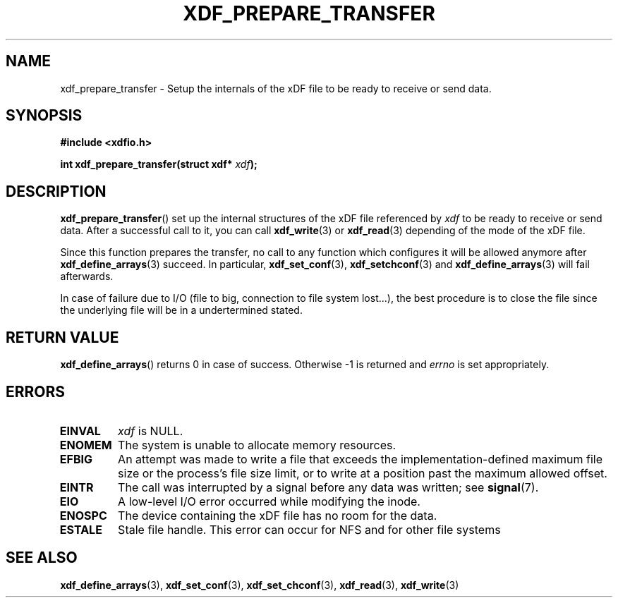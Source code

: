 .\"Copyright 2010 (c) EPFL
.TH XDF_PREPARE_TRANSFER 3 2010 "EPFL" "xdffileio library manual"
.SH NAME
xdf_prepare_transfer - Setup the internals of the xDF file to be ready to
receive or send data.
.SH SYNOPSIS
.LP
.B #include <xdfio.h>
.sp
.BI "int xdf_prepare_transfer(struct xdf* " xdf ");"
.br
.SH DESCRIPTION
.LP
\fBxdf_prepare_transfer\fP() set up the internal structures of the xDF file
referenced by \fIxdf\fP to be ready to receive or send data. After a
successful call to it, you can call \fBxdf_write\fP(3) or \fBxdf_read\fP(3)
depending of the mode of the xDF file.
.LP
Since this function prepares the transfer, no call to any function which
configures it will be allowed anymore after \fBxdf_define_arrays\fP(3)
succeed. In particular, \fBxdf_set_conf\fP(3), \fBxdf_setchconf\fP(3) and
\fBxdf_define_arrays\fP(3) will fail afterwards.
.LP
In case of failure due to I/O (file to big, connection to file system
lost...), the best procedure is to close the file since the underlying file
will be in a undertermined stated.
.SH "RETURN VALUE"
.LP
\fBxdf_define_arrays\fP() returns 0 in case of success. Otherwise \-1 is
returned and \fIerrno\fP is set appropriately.
.SH ERRORS
.TP
.B EINVAL
\fIxdf\fP is NULL.
.TP
.B ENOMEM
The system is unable to allocate memory resources.
.TP
.B EFBIG
An attempt was made to write a file that exceeds the implementation-defined
maximum file size or the process's file size limit,
or to write at a position past the maximum allowed offset.
.TP
.B EINTR
The call was interrupted by a signal before any data was written; see
\fBsignal\fP(7).
.TP
.B EIO
A low-level I/O error occurred while modifying the inode.
.TP
.B ENOSPC
The device containing the xDF file has no room for the data.
.TP
.B ESTALE
Stale file handle. This error can occur for NFS and for other file systems
.SH "SEE ALSO"
.BR xdf_define_arrays (3),
.BR xdf_set_conf (3), 
.BR xdf_set_chconf (3),
.BR xdf_read (3),
.BR xdf_write (3)




